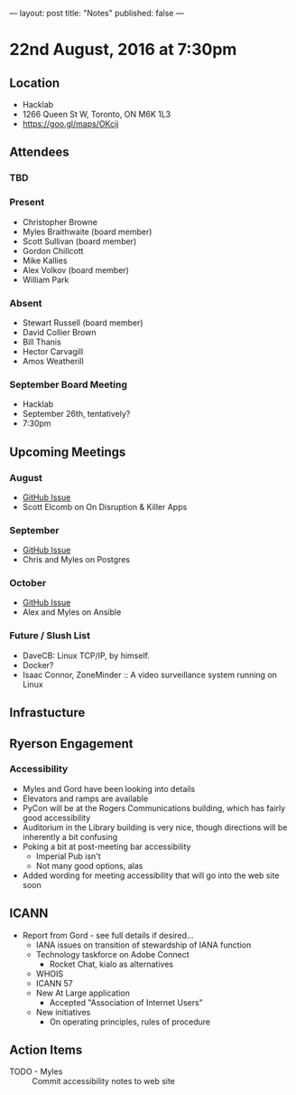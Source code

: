 ---
layout: post
title: "Notes"
published: false
---

* 22nd August, 2016 at 7:30pm

** Location
  - Hacklab
  - 1266 Queen St W, Toronto, ON M6K 1L3
  - <https://goo.gl/maps/OKcij>

** Attendees

*** TBD

*** Present
- Christopher Browne
- Myles Braithwaite  (board member)
- Scott Sullivan (board member)
- Gordon Chillcott
- Mike Kallies
- Alex Volkov (board member)
- William Park

*** Absent

- Stewart Russell (board member)
- David Collier Brown
- Bill Thanis
- Hector Carvagill
- Amos Weatherill

*** September Board Meeting
  - Hacklab
  - September 26th, tentatively?
  - 7:30pm

** Upcoming Meetings

*** August
  - [[https://github.com/gtalug/operations/issues/12][GitHub Issue]]
  - Scott Elcomb on On Disruption & Killer Apps

*** September
  - [[https://github.com/gtalug/operations/issues/13][GitHub Issue]]
  - Chris and Myles on Postgres

*** October
  - [[https://github.com/gtalug/operations/issues/14][GitHub Issue]]
  - Alex and Myles on Ansible

*** Future / Slush List

  - DaveCB: Linux TCP/IP, by himself.
  - Docker?
  - Isaac Connor, ZoneMinder :: A video surveillance system running on Linux
  
** Infrastucture

** Ryerson Engagement
*** Accessibility
 - Myles and Gord have been looking into details
 - Elevators and ramps are available
 - PyCon will be at the Rogers Communications building, which has fairly good accessibility
 - Auditorium in the Library building is very nice, though directions will be inherently a bit confusing
 - Poking a bit at post-meeting bar accessibility
   - Imperial Pub isn't
   - Not many good options, alas
 - Added wording for meeting accessibility that will go into the web site soon   
** ICANN
 - Report from Gord - see full details if desired...
   - IANA issues on transition of stewardship of IANA function
   - Technology taskforce on Adobe Connect
     - Rocket Chat, kialo as alternatives
   - WHOIS
   - ICANN 57
   - New At Large application
     - Accepted "Association of Internet Users"
   - New initiatives
     - On operating principles, rules of procedure
** Action Items
 - TODO - Myles :: Commit accessibility notes to web site
